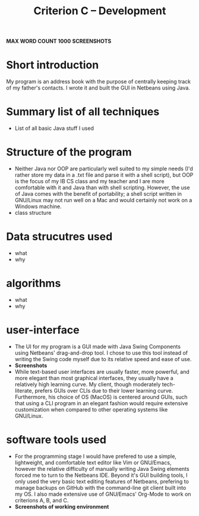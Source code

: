#+TITLE: Criterion C -- Development 
*MAX WORD COUNT 1000*
*SCREENSHOTS*

* Short introduction
My program is an address book with the purpose of centrally keeping
track of my father's contacts. I wrote it and built the GUI in
Netbeans using Java.

* Summary list of all techniques
- List of all basic Java stuff I used
* Structure of the program
  - Neither Java nor OOP are particularly well suited to my simple
    needs (I'd rather store my data in a .txt file and parse it with a
    shell script), but OOP is the focus of my IB CS class and my
    teacher and I are more comfortable with it and Java than with
    shell scripting. However, the use of Java comes with the benefit
    of portability; a shell script written in GNU/Linux may not run
    well on a Mac and would certainly not work on a Windows machine.   
  - class structure
* Data strucutres used
  - what
  - why
* algorithms
  - what
  - why
* user-interface
  - The UI for my program is a GUI made with Java Swing Components
    using Netbeans' drag-and-drop tool. I chose to use this tool
    instead of writing the Swing code myself due to its relative speed
    and ease of use.
  - *Screenshots*
  - While text-based user interfaces are usually faster, more
    powerful, and more elegant than most graphical interfaces, they
    usually have a relatively high learning curve. My client, though
    moderately tech-literate, prefers GUIs over CLIs due to their
    lower learning curve. Furthermore, his choice of OS (MacOS) is
    centered around GUIs, such that using a CLI program in an elegant
    fashion would require extensive customization when compared to
    other operating systems like GNU/Linux.  
* software tools used
  - For the programming stage I would have prefered to use a simple,
    lightweight, and comfortable text editor like Vim or GNU/Emacs,
    however the relative difficulty of manually writing Java Swing
    elements forced me to turn to the Netbeans IDE. Beyond it's GUI
    building tools, I only used the very basic text editing features
    of Netbeans, prefering to manage backups on GitHub with the
    command-line git client built into my OS. I also made extensive
    use of GNU/Emacs' Org-Mode to work on criterions A, B, and C.  
  - *Screenshots of working environment*
